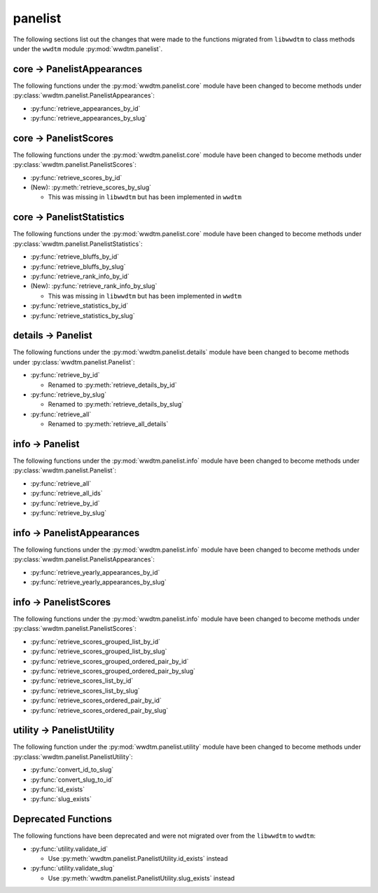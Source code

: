 .. role:: bolditalic
   :class: bolditalic

panelist
--------

The following sections list out the changes that were made to the functions
migrated from ``libwwdtm`` to class methods under the ``wwdtm`` module
:py:mod:`wwdtm.panelist`.

core → PanelistAppearances
==========================

The following functions under the :py:mod:`wwdtm.panelist.core` module have
been changed to become methods under
:py:class:`wwdtm.panelist.PanelistAppearances`:

* :py:func:`retrieve_appearances_by_id`
* :py:func:`retrieve_appearances_by_slug`

core → PanelistScores
=====================
The following functions under the :py:mod:`wwdtm.panelist.core` module have
been changed to become methods under :py:class:`wwdtm.panelist.PanelistScores`:

* :py:func:`retrieve_scores_by_id`
* :bolditalic:`(New):` :py:meth:`retrieve_scores_by_slug`

  * This was missing in ``libwwdtm`` but has been implemented in ``wwdtm``

core → PanelistStatistics
=========================
The following functions under the :py:mod:`wwdtm.panelist.core` module have
been changed to become methods under
:py:class:`wwdtm.panelist.PanelistStatistics`:

* :py:func:`retrieve_bluffs_by_id`
* :py:func:`retrieve_bluffs_by_slug`
* :py:func:`retrieve_rank_info_by_id`
* :bolditalic:`(New):` :py:func:`retrieve_rank_info_by_slug`

  * This was missing in ``libwwdtm`` but has been implemented in ``wwdtm``

* :py:func:`retrieve_statistics_by_id`
* :py:func:`retrieve_statistics_by_slug`

details → Panelist
==================

The following functions under the :py:mod:`wwdtm.panelist.details` module
have been changed to become methods under :py:class:`wwdtm.panelist.Panelist`:

* :py:func:`retrieve_by_id`

  * Renamed to :py:meth:`retrieve_details_by_id`

* :py:func:`retrieve_by_slug`

  * Renamed to :py:meth:`retrieve_details_by_slug`

* :py:func:`retrieve_all`

  * Renamed to :py:meth:`retrieve_all_details`

info → Panelist
===============

The following functions under the :py:mod:`wwdtm.panelist.info` module have
been changed to become methods under :py:class:`wwdtm.panelist.Panelist`:

* :py:func:`retrieve_all`
* :py:func:`retrieve_all_ids`
* :py:func:`retrieve_by_id`
* :py:func:`retrieve_by_slug`

info → PanelistAppearances
==========================

The following functions under the :py:mod:`wwdtm.panelist.info` module have
been changed to become methods under
:py:class:`wwdtm.panelist.PanelistAppearances`:

* :py:func:`retrieve_yearly_appearances_by_id`
* :py:func:`retrieve_yearly_appearances_by_slug`

info → PanelistScores
=====================

The following functions under the :py:mod:`wwdtm.panelist.info` module have
been changed to become methods under :py:class:`wwdtm.panelist.PanelistScores`:

* :py:func:`retrieve_scores_grouped_list_by_id`
* :py:func:`retrieve_scores_grouped_list_by_slug`
* :py:func:`retrieve_scores_grouped_ordered_pair_by_id`
* :py:func:`retrieve_scores_grouped_ordered_pair_by_slug`
* :py:func:`retrieve_scores_list_by_id`
* :py:func:`retrieve_scores_list_by_slug`
* :py:func:`retrieve_scores_ordered_pair_by_id`
* :py:func:`retrieve_scores_ordered_pair_by_slug`

utility → PanelistUtility
=========================

The following function under the :py:mod:`wwdtm.panelist.utility` module have
been changed to become methods under :py:class:`wwdtm.panelist.PanelistUtility`:

* :py:func:`convert_id_to_slug`
* :py:func:`convert_slug_to_id`
* :py:func:`id_exists`
* :py:func:`slug_exists`

Deprecated Functions
====================

The following functions have been deprecated and were not migrated over from
the ``libwwdtm`` to ``wwdtm``:

* :py:func:`utility.validate_id`

  * Use :py:meth:`wwdtm.panelist.PanelistUtility.id_exists` instead

* :py:func:`utility.validate_slug`

  * Use :py:meth:`wwdtm.panelist.PanelistUtility.slug_exists` instead
